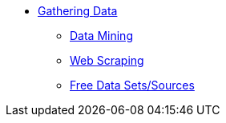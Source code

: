 * xref:introduction-gather-data.adoc[Gathering Data]
** xref:data-mining.adoc[Data Mining]
** xref:web-scraping.adoc[Web Scraping]
** xref:free-data-sets.adoc[Free Data Sets/Sources]
